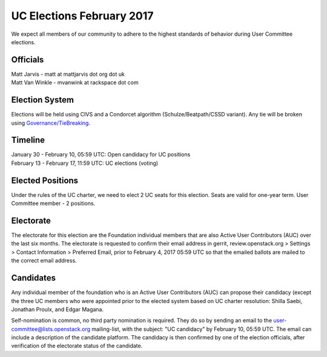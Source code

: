 ==========================
UC Elections February 2017
==========================

We expect all members of our community to adhere to the highest
standards of behavior during User Committee elections.

Officials
=========

| Matt Jarvis - matt at mattjarvis dot org dot uk
| Matt Van Winkle - mvanwink at rackspace dot com

Election System
===============
Elections will be held using CIVS and a Condorcet algorithm
(Schulze/Beatpath/CSSD variant). Any tie will be broken using
`Governance/TieBreaking <https://wiki.openstack.org/wiki/Governance/TieBreaking>`_.

Timeline
========

| January 30 - February 10, 05:59 UTC: Open candidacy for UC positions
| February 13 - February 17, 11:59 UTC: UC elections (voting)

Elected Positions
=================
Under the rules of the UC charter, we need to elect 2 UC seats for this
election. Seats are valid for one-year term. User Committee member - 2
positions.

Electorate
==========
The electorate for this election are the Foundation individual members that
are also Active User Contributors (AUC) over the last six months.
The electorate is requested to confirm their email address in gerrit,
review.openstack.org > Settings > Contact Information > Preferred Email, prior
to February 4, 2017 05:59 UTC so that the emailed ballots are mailed to the
correct email address.

Candidates
==========
Any individual member of the foundation who is an Active User Contributors
(AUC) can propose their candidacy (except the three UC members who were appointed
prior to the elected system based on UC charter resolution: Shilla Saebi,
Jonathan Proulx, and Edgar Magana.

Self-nomination is common, no third party nomination is required. They do so by
sending an email to the user-committee@lists.openstack.org mailing-list, with
the subject: "UC candidacy" by February 10, 05:59 UTC. The email can include a
description of the candidate platform. The candidacy is then confirmed by
one of the election officials, after verification of the electorate status of
the candidate.
